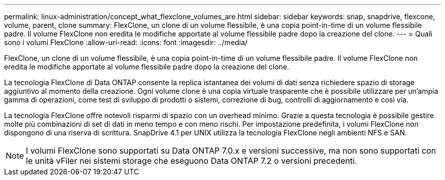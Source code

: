 ---
permalink: linux-administration/concept_what_flexclone_volumes_are.html 
sidebar: sidebar 
keywords: snap, snapdrive, flexcone, volume, parent, clone 
summary: FlexClone, un clone di un volume flessibile, è una copia point-in-time di un volume flessibile padre. Il volume FlexClone non eredita le modifiche apportate al volume flessibile padre dopo la creazione del clone. 
---
= Quali sono i volumi FlexClone
:allow-uri-read: 
:icons: font
:imagesdir: ../media/


[role="lead"]
FlexClone, un clone di un volume flessibile, è una copia point-in-time di un volume flessibile padre. Il volume FlexClone non eredita le modifiche apportate al volume flessibile padre dopo la creazione del clone.

La tecnologia FlexClone di Data ONTAP consente la replica istantanea dei volumi di dati senza richiedere spazio di storage aggiuntivo al momento della creazione. Ogni volume clone è una copia virtuale trasparente che è possibile utilizzare per un'ampia gamma di operazioni, come test di sviluppo di prodotti o sistemi, correzione di bug, controlli di aggiornamento e così via.

La tecnologia FlexClone offre notevoli risparmi di spazio con un overhead minimo. Grazie a questa tecnologia è possibile gestire molte più combinazioni di set di dati in meno tempo e con meno rischi. Per impostazione predefinita, i volumi FlexClone non dispongono di una riserva di scrittura. SnapDrive 4.1 per UNIX utilizza la tecnologia FlexClone negli ambienti NFS e SAN.


NOTE: I volumi FlexClone sono supportati su Data ONTAP 7.0.x e versioni successive, ma non sono supportati con le unità vFiler nei sistemi storage che eseguono Data ONTAP 7.2 o versioni precedenti.
